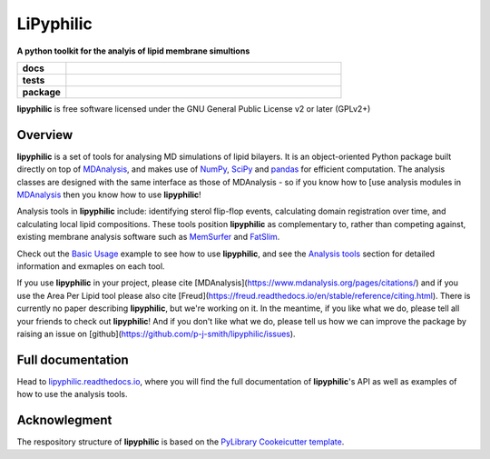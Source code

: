 ==========
LiPyphilic
==========

.. start-description

**A python toolkit for the analyis of lipid membrane simultions**

.. start-badges

.. list-table::
    :stub-columns: 1
    :widths: 15 85

    * - docs
      - |docs|
    * - tests
      - | |travis| |requires|
        | |codecov|
    * - package
      - | |version| |wheel| |supported-versions|
        | |commits-since|
.. |docs| image:: https://readthedocs.org/projects/lipyphilic/badge/?style=flat
    :target: https://readthedocs.org/projects/lipyphilic
    :alt: Documentation Status

.. |travis| image:: https://api.travis-ci.com/p-j-smith/lipyphilic.svg?branch=master
    :alt: Travis-CI Build Status
    :target: https://travis-ci.com/github/p-j-smith/lipyphilic

.. |requires| image:: https://requires.io/github/p-j-smith/lipyphilic/requirements.svg?branch=master
    :alt: Requirements Status
    :target: https://requires.io/github/p-j-smith/lipyphilic/requirements/?branch=master

.. |codecov| image:: https://codecov.io/gh/p-j-smith/lipyphilic/branch/master/graphs/badge.svg?branch=master
    :alt: Coverage Status
    :target: https://codecov.io/github/p-j-smith/lipyphilic

.. |version| image:: https://img.shields.io/pypi/v/lipyphilic.svg
    :alt: PyPI Package latest release
    :target: https://pypi.org/project/lipyphilic

.. |wheel| image:: https://img.shields.io/pypi/wheel/lipyphilic.svg
    :alt: PyPI Wheel
    :target: https://pypi.org/project/lipyphilic

.. |supported-versions| image:: https://img.shields.io/pypi/pyversions/lipyphilic.svg
    :alt: Supported versions
    :target: https://pypi.org/project/lipyphilic

.. |supported-implementations| image:: https://img.shields.io/pypi/implementation/lipyphilic.svg
    :alt: Supported implementations
    :target: https://pypi.org/project/lipyphilic

.. |commits-since| image:: https://img.shields.io/github/commits-since/p-j-smith/lipyphilic/v0.1.0/master
    :alt: Commits since latest release
    :target: https://github.com/p-j-smith/lipyphilic/compare/v0.1.0...master

.. end-badges

**lipyphilic** is free software licensed under the GNU General Public License v2 or later (GPLv2+)

Overview
========

**lipyphilic** is a set of tools for analysing MD simulations of lipid bilayers. It is an object-oriented
Python package built directly on top of `MDAnalysis <https://www.mdanalysis.org/>`__, and makes use of
`NumPy <https://numpy.org/>`__, `SciPy <https://www.scipy.org/>`__ and `pandas <https://pandas.pydata.org/>`__ for
efficient computation. The analysis classes are designed with the same interface as those of MDAnalysis -
so if you know how to [use analysis modules in
`MDAnalysis <https://userguide.mdanalysis.org/stable/examples/quickstart.html#Analysis>`__ then you know how
to use **lipyphilic**!
 
Analysis tools in **lipyphilic** include: identifying sterol flip-flop events, calculating domain registration over time,
and calculating local lipid compositions. These tools position **lipyphilic** as complementary to, rather than
competing against, existing membrane analysis software such as `MemSurfer <https://github.com/LLNL/MemSurfer>`__ and
`FatSlim <http://fatslim.github.io/>`__.

Check out the `Basic Usage <https://lipyphilic.readthedocs.io/en/latest/usage.html>`__ example to see how to use
**lipyphilic**, and see the `Analysis tools <https://lipyphilic.readthedocs.io/en/latest/reference/analyses.html>`__ 
section for detailed information and exmaples on each tool.

If you use **lipyphilic** in your project, please cite [MDAnalysis](https://www.mdanalysis.org/pages/citations/) and
if you use the Area Per Lipid tool please also cite [Freud](https://freud.readthedocs.io/en/stable/reference/citing.html).
There is currently no paper describing **lipyphilic**, but we're working on it. In the meantime, if you like what we
do, please tell all your friends to check out **lipyphilic**! And if you don't like what we do, please tell us how we
can improve the package by raising an issue on [github](https://github.com/p-j-smith/lipyphilic/issues).

.. end-description

Full documentation
==================

Head to `lipyphilic.readthedocs.io <https://lipyphilic.readthedocs.io>`__, where you will find the full documentation of
**lipyphilic**'s API as well as examples of how to use the analysis tools.

Acknowlegment
=============

The respository structure of **lipyphilic** is based on the
`PyLibrary Cookeicutter template <https://github.com/ionelmc/cookiecutter-pylibrary>`__.
